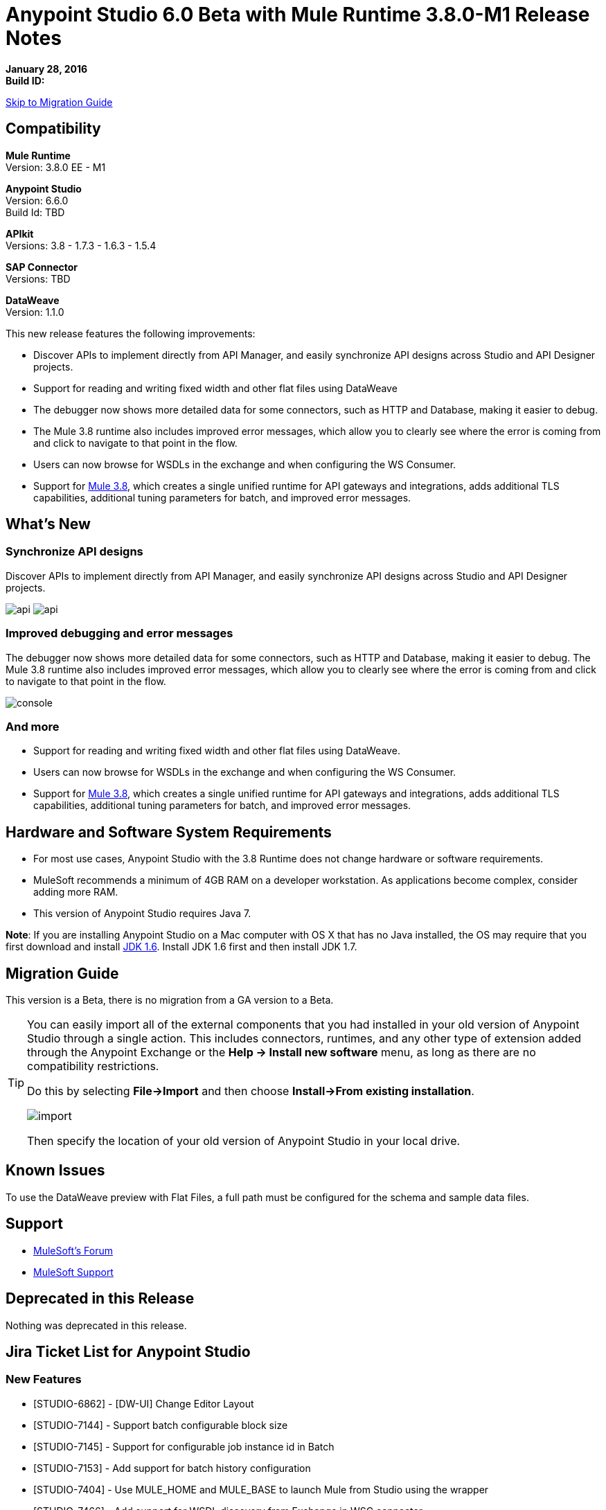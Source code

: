= Anypoint Studio 6.0 Beta with Mule Runtime 3.8.0-M1 Release Notes

*January 28, 2016* +
*Build ID:*

xref:migration[Skip to Migration Guide]

== Compatibility

*Mule Runtime* +
Version: 3.8.0 EE - M1

*Anypoint Studio* +
Version: 6.6.0 +
Build Id: TBD

*APIkit* +
Versions:  3.8 - 1.7.3 - 1.6.3 - 1.5.4

*SAP Connector* +
Versions: TBD

*DataWeave* +
Version: 1.1.0

This new release features the following improvements:

* Discover APIs to implement directly from API Manager, and easily synchronize API designs across Studio and API Designer projects.
* Support for reading and writing fixed width and other flat files using DataWeave
* The debugger now shows more detailed data for some connectors, such as HTTP and Database, making it easier to debug.
* The Mule 3.8 runtime also includes improved error messages, which allow you to clearly see where the error is coming from and click to navigate to that point in the flow.
* Users can now browse for WSDLs in the exchange and when configuring the WS Consumer.
* Support for link:/release-notes/mule-runtime-3.8.0-m1-release-notes.adoc[Mule 3.8], which creates a single unified runtime for API gateways and integrations, adds additional TLS capabilities, additional tuning parameters for batch, and improved error messages.


== What's New

=== Synchronize API designs

Discover APIs to implement directly from API Manager, and easily synchronize API designs across Studio and API Designer projects.

image:studio-apiplat-integration.png[api]
image:studio-apiplat-integration2.png[api]

=== Improved debugging and error messages

The debugger now shows more detailed data for some connectors, such as HTTP and Database, making it easier to debug. The Mule 3.8 runtime also includes improved error messages, which allow you to clearly see where the error is coming from and click to navigate to that point in the flow.

image:studio-new-console.png[console]

=== And more

* Support for reading and writing fixed width and other flat files using DataWeave.
* Users can now browse for WSDLs in the exchange and when configuring the WS Consumer.
* Support for link:/release-notes/mule-runtime-3.8.0-m1-release-notes.adoc[Mule 3.8], which creates a single unified runtime for API gateways and integrations, adds additional TLS capabilities, additional tuning parameters for batch, and improved error messages.



== Hardware and Software System Requirements

* For most use cases, Anypoint Studio with the 3.8 Runtime does not change hardware or software requirements.

* MuleSoft recommends a minimum of 4GB RAM on a developer workstation. As applications become complex, consider adding more RAM.

* This version of Anypoint Studio requires Java 7.

*Note*: If you are installing Anypoint Studio on a Mac computer with OS X that has no Java installed, the OS may require that you first download and install link:http://www.oracle.com/technetwork/java/javase/downloads/java-archive-downloads-javase6-419409.html[JDK 1.6]. Install JDK 1.6 first and then install JDK 1.7.

[[migration]]

== Migration Guide

This version is a Beta, there is no migration from a GA version to a Beta.

[TIP]
====
You can easily import all of the external components that you had installed in your old version of Anypoint Studio through a single action. This includes connectors, runtimes, and any other type of extension added through the Anypoint Exchange or the ​*Help -> Install new software*​ menu, as long as there are no compatibility restrictions.

Do this by selecting *File->Import* and then choose *Install->From existing installation*.

image:import_extensions.png[import]

Then specify the location of your old version of Anypoint Studio in your local drive.
====

== Known Issues

To use the DataWeave preview with Flat Files, a full path must be configured for the schema and sample data files.


== Support

* link:http://forums.mulesoft.com/[MuleSoft’s Forum]
*  link:https://www.mulesoft.com/support-and-services/mule-esb-support-license-subscription[MuleSoft Support]

== Deprecated in this Release

Nothing was deprecated in this release.

== Jira Ticket List for Anypoint Studio

=== New Features

* [STUDIO-6862] - [DW-UI] Change Editor Layout
* [STUDIO-7144] - Support batch configurable block size
* [STUDIO-7145] - Support for configurable job instance id in Batch
* [STUDIO-7153] - Add support for batch history configuration
* [STUDIO-7404] - Use MULE_HOME and MULE_BASE to launch Mule from Studio using the wrapper
* [STUDIO-7466] - Add support for WSDL discovery from Exchange in WSC connector
* [STUDIO-7468] - Add flat type in mule common
* [STUDIO-7480] - [Xeptember project] Merge the "Mule components contribute to debugger" feature


=== Bug Fixes

* [STUDIO-3229] - __MACOSX directory created when exporting Studio documentation
* [STUDIO-5550] - Open in Studio button does not work while maven is running
* [STUDIO-6328] - Running with a different runtime version that the project disables auto redeploy on save
* [STUDIO-6359] - Exception when closing files in editor
* [STUDIO-6495] - Null Pointer: "Close unrelated projects" tab issue
* [STUDIO-6739] - NPE when deleting a project and after adding a custom metadata type
* [STUDIO-7170] - [SE] Zoom is not working
* [STUDIO-7183] - [DW-UI] mapObject is not adding the fx icon in some particular cases cases
* [STUDIO-7187] - [DW-UI] Problem with highlight in right tree when mapping more than one element
* [STUDIO-7208] - DW-UI Performance Issues with DW editor when file are big
* [STUDIO-7228] - DW: drag and drop deletes my previous script
* [STUDIO-7309] - DW: Generating Sample Data for XML text is creating an invalida XML content
* [STUDIO-7372] - DW: When changing the target my layout should not be changed
* [STUDIO-7381] - Error Markers are not correctly shown in the WS Consumer Global Element Properties
* [STUDIO-7407] - Studio fails to open configs when the editor contains a nested element that contains it self
* [STUDIO-7409] - CLONE - Import maven project does not copy source control files
* [STUDIO-7410] - Profile attrs in bean elements are being deleted by Studio
* [STUDIO-7427] - [DW-UI] There is no line render when using inboundProperties."http.query.params" or inboundProperties."http.uri.params"
* [STUDIO-7440] - DataWeave preferences menu does not have a default acceptable value for "Levels of recursion" field.
* [STUDIO-7457] - Projects with Gateway runtime do not run in Studio
* [STUDIO-7463] - Spring bean is wrongly assigned (by default) as a reference in SAP extended properties
* [STUDIO-7465] - Scaffolder from APIKit 1.7.3 does not work in Studio
* [STUDIO-7473] - [DW] Migrator: In some cases doesn't choose the "default" operation when it should
* [STUDIO-7489] - Payload dropdown menu does not appear in Windows.
* [STUDIO-7490] - Editing current target to inline or file, it erases current script.
* [STUDIO-7492] - WSDL location attribute is added as a child element in the WSDL configuration.
* [STUDIO-7501] - HTTP Request: When using a path with parameters, Studio does not generate all of them automatically.
* [STUDIO-7514] - [DW-UI] Descendant selector is not working properly when two flowVars has the same structure
* [STUDIO-7521] - 'Load CSV files from file' dialog doesn't recognise "\t" as tab for delimiter
* [STUDIO-7522] - Cannot generate flows from RAML
* [STUDIO-7528] - [DW-UI] Autocomplete doesn't work for Xml complex lists
* [STUDIO-7529] - [DW-UI] User does not have any clue to set sample data when is trying to run previewd
* [STUDIO-7532] - General configurations of uninstalled MPs are being populated in others MPs by default.
* [STUDIO-7533] - Define Sample Data: Flat File missing from combo list
* [STUDIO-7535] - Problem with Layout when setting the sample data from the preview link
* [STUDIO-7542] - DataWeave: My original Sample Data file is deleted when closing the sample data editor
* [STUDIO-7545] - FlatFiles: schema files inside the project are not being parsed
* [STUDIO-7557] - [DW-UI] Regenerate sample data does not work
* [STUDIO-7558] - [DW-UI] The Preview must be read-only
* [STUDIO-7564] - [D2I] Show deprecated checkbox is not working
* [STUDIO-7568] - [D2I] Default api.raml file in AP is not generated in Studio.
* [STUDIO-7571] - [D2I] List of apis should show the version name not version id.

=== Improvements

* [STUDIO-1333] - There is no specification when there is a global endpoint or a connector created in the global elements table, they are just called the same and it is confusing
* [STUDIO-5576] - Improve Canvas watermark to give better first instructions to the User
* [STUDIO-5929] - Improve New Flow layout
* [STUDIO-5936] - Update blank canvas message
* [STUDIO-7126] - When selecting JSON example the file filter is .schema instead of. json
* [STUDIO-7220] - DW: Improve Change target experience
* [STUDIO-7354] - Update message in the canvas when it is empty
* [STUDIO-7435] - Support TLS context ciphers and protocols
* [STUDIO-7451] - [DW-UI] Add Shortcuts
* [STUDIO-7452] - Use sample file from metadata definition for input sample data in DataWeave
* [STUDIO-7455] - [DW-UI] Change target experience
* [STUDIO-7456] - We need to support weave grammar for 3.8.0
* [STUDIO-7483] - [DW-UI] Change data type label for lists in flat files
* [STUDIO-7496] - [DW-UI] Remove defined metadata button should be added.
* [STUDIO-7519] - Metadata: list of types should be alpha sorted
* [STUDIO-7555] - Add a highlight effect to apikit button when creating a new mule project.

=== Tasks

* [STUDIO-7355] - Update to Eclipse 4.5
* [STUDIO-7383] - Support TLS context trust-store "insecure" attribute
* [STUDIO-7387] - Update/sign mars compatible jeeeyul features
* [STUDIO-7398] - Create APIKIT 1.7.3 build (Nightly)
* [STUDIO-7401] - Unified runtime: migrate features contributed from API Gateways into Studio
* [STUDIO-7403] - Define strategy and implementation roadmap for API to Implementation initiative
* [STUDIO-7420] - Review and improve Studio update mechanism and inter-plugin versions dependencies
* [STUDIO-7470] - Remove XML/XSD Template Viewer from SAP Connector
* [STUDIO-7488] - Support "encodeCredentialsInBody" attribute in token request element
* [STUDIO-7536] - Brand Studio 6.0 beta
* [STUDIO-7537] - Make the new UI the default one in Studio 6.0 beta

== Jira Ticket List for DataWeave


=== DataWeave Known Issues


=== New Features

* [MDF-176] - Support case insensitive month names when parsing dates.


=== Bug Fixes

* [MDF-155] - Mapping using Java Map with String key is failing when input has numeric chars
* [MDF-158] - First element of an array cannot have a condition
* [MDF-162] - [DW] Attributes definition in key should start with a blank space after the key
* [MDF-163] - [SE] DataWeave not processing property placeholder in reader properties
* [MDF-164] - Weave not working with a 10K lines json
* [MDF-168] - vars with arrays are consumed on first iteration
* [MDF-170] - Range selector not working correctly on strings
* [MDF-173] - joinBy throws exception with empty array
* [MDF-174] - Avg Min Max Reduce Not Working with empty arrays
* [MDF-178] - Json Parser not parsing correct numbers
* [MDF-179] - CSV Not parsing
* [MDF-177] - Inconsistency between distinctBy, equals and contains

=== Improvements

* [MDF-160] - Add a way to get current time in millis


=== Stories

* [MDF-166] - Add skipRows configuration parameter to CSV reader


== See Also

* link:http://studio.mulesoft.org/r4/updates[Studio Updates]
* link:http://studio.mulesoft.org/r4/plugin[Studio as Plugin]
* link:http://repository.mulesoft.org/connectors/releases/3.5.0[Anypoint Connectors Update Site]
* link:http://studio.mulesoft.org/r4/devkit[DevKit]
* link:http://studio.mulesoft.org/r4/addons/beta[Incubators]
* link:http://studio.mulesoft.org/r4/apikit[APIkit]
* link:http://studio.mulesoft.org/r4/studio-runtimes[Runtimes]
* link:http://studio.mulesoft.org/r4/api-gateway/[Gateway]
